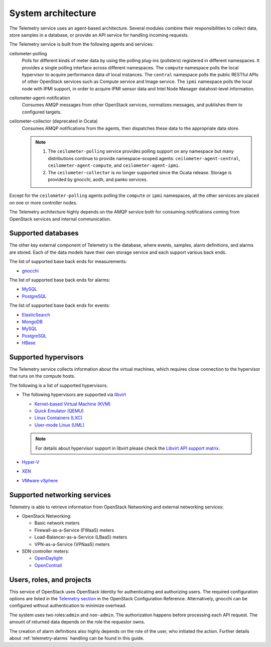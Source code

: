 .. _telemetry-system-architecture:

===================
System architecture
===================

The Telemetry service uses an agent-based architecture. Several modules
combine their responsibilities to collect data, store samples in a
database, or provide an API service for handling incoming requests.

The Telemetry service is built from the following agents and services:

ceilometer-polling
    Polls for different kinds of meter data by using the polling
    plug-ins (pollsters) registered in different namespaces. It provides a
    single polling interface across different namespaces. The ``compute``
    namespace polls the local hypervisor to acquire performance data of local
    instances. The ``central`` namespace polls the public RESTful APIs of other
    OpenStack services such as Compute service and Image service. The ``ipmi``
    namespace polls the local node with IPMI support, in order to acquire IPMI
    sensor data and Intel Node Manager datahost-level information.

ceilometer-agent-notification
    Consumes AMQP messages from other OpenStack services, normalizes messages,
    and publishes them to configured targets.

ceilometer-collector (deprecated in Ocata)
    Consumes AMQP notifications from the agents, then dispatches these
    data to the appropriate data store.

    .. note::

       1. The ``ceilometer-polling`` service provides polling support on any
          namespace but many distributions continue to provide namespace-scoped
          agents: ``ceilometer-agent-central``, ``ceilometer-agent-compute``,
          and ``ceilometer-agent-ipmi``.

       2. The ``ceilometer-collector`` is no longer supported since the Ocata
          release. Storage is provided by gnocchi, aodh, and panko services.

Except for the ``ceilometer-polling`` agents polling the ``compute`` or
``ipmi`` namespaces, all the other services are placed on one or more
controller nodes.

The Telemetry architecture highly depends on the AMQP service both for
consuming notifications coming from OpenStack services and internal
communication.


.. _telemetry-supported-databases:

Supported databases
~~~~~~~~~~~~~~~~~~~

The other key external component of Telemetry is the database, where
events, samples, alarm definitions, and alarms are stored. Each of the data
models have their own storage service and each support various back ends.

The list of supported base back ends for measurements:

-  `gnocchi <http://gnocchi.xyz/>`__


The list of supported base back ends for alarms:

-  `MySQL <http://www.mysql.com/>`__

-  `PostgreSQL <http://www.postgresql.org/>`__


The list of supported base back ends for events:

-  `ElasticSearch <https://www.elastic.co/>`__

-  `MongoDB <https://www.mongodb.org/>`__

-  `MySQL <http://www.mysql.com/>`__

-  `PostgreSQL <http://www.postgresql.org/>`__

-  `HBase <http://hbase.apache.org/>`__


.. _telemetry-supported-hypervisors:

Supported hypervisors
~~~~~~~~~~~~~~~~~~~~~

The Telemetry service collects information about the virtual machines,
which requires close connection to the hypervisor that runs on the
compute hosts.

The following is a list of supported hypervisors.

-  The following hypervisors are supported via `libvirt <http://libvirt.org/>`__

   *  `Kernel-based Virtual Machine (KVM) <http://www.linux-kvm.org/page/Main_Page>`__

   *  `Quick Emulator (QEMU) <http://wiki.qemu.org/Main_Page>`__

   *  `Linux Containers (LXC) <https://linuxcontainers.org/>`__

   *  `User-mode Linux (UML) <http://user-mode-linux.sourceforge.net/>`__

   .. note::

      For details about hypervisor support in libvirt please check the
      `Libvirt API support matrix <http://libvirt.org/hvsupport.html>`__.

-  `Hyper-V <http://www.microsoft.com/en-us/server-cloud/hyper-v-server/default.aspx>`__

-  `XEN <http://www.xenproject.org/help/documentation.html>`__

-  `VMware vSphere <https://www.vmware.com/support/vsphere-hypervisor.html>`__


Supported networking services
~~~~~~~~~~~~~~~~~~~~~~~~~~~~~

Telemetry is able to retrieve information from OpenStack Networking and
external networking services:

-  OpenStack Networking:

   -  Basic network meters

   -  Firewall-as-a-Service (FWaaS) meters

   -  Load-Balancer-as-a-Service (LBaaS) meters

   -  VPN-as-a-Service (VPNaaS) meters

-  SDN controller meters:

   -  `OpenDaylight <https://www.opendaylight.org/>`__

   -  `OpenContrail <http://www.opencontrail.org/>`__


.. _telemetry-users-roles-projects:

Users, roles, and projects
~~~~~~~~~~~~~~~~~~~~~~~~~~

This service of OpenStack uses OpenStack Identity for authenticating and
authorizing users. The required configuration options are listed in the
`Telemetry section
<https://docs.openstack.org/ceilometer/latest/configuration/index.html>`__ in the
OpenStack Configuration Reference. Alternatively, gnocchi can be configured
without authentication to minimize overhead.

The system uses two roles:``admin`` and ``non-admin``. The authorization
happens before processing each API request. The amount of returned data
depends on the role the requestor owns.

The creation of alarm definitions also highly depends on the role of the
user, who initiated the action. Further details about :ref:`telemetry-alarms`
handling can be found in this guide.
